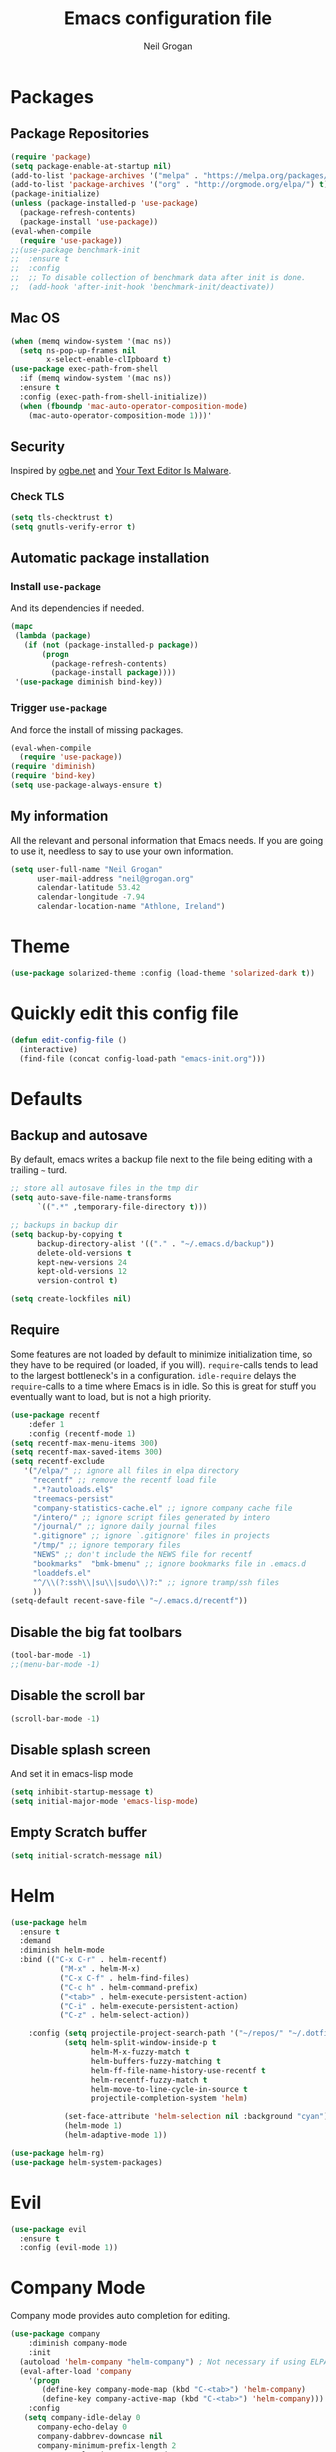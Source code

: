#+TITLE: Emacs configuration file
#+AUTHOR: Neil Grogan
#+BABEL: :cache yes

* Packages
** Package Repositories
#+BEGIN_SRC emacs-lisp
(require 'package)
(setq package-enable-at-startup nil)
(add-to-list 'package-archives '("melpa" . "https://melpa.org/packages/") t)
(add-to-list 'package-archives '("org" . "http://orgmode.org/elpa/") t)
(package-initialize)
(unless (package-installed-p 'use-package)
  (package-refresh-contents)
  (package-install 'use-package))
(eval-when-compile
  (require 'use-package))
;;(use-package benchmark-init
;;  :ensure t
;;  :config
;;  ;; To disable collection of benchmark data after init is done.
;;  (add-hook 'after-init-hook 'benchmark-init/deactivate))
#+END_SRC

** Mac OS
#+BEGIN_SRC emacs-lisp
(when (memq window-system '(mac ns))
  (setq ns-pop-up-frames nil
        x-select-enable-clIpboard t)
(use-package exec-path-from-shell
  :if (memq window-system '(mac ns))
  :ensure t
  :config (exec-path-from-shell-initialize))
  (when (fboundp 'mac-auto-operator-composition-mode)
    (mac-auto-operator-composition-mode 1)))'
#+END_SRC
** Security
   Inspired by [[https://ogbe.net/emacsconfig.html][ogbe.net]] and [[https://glyph.twistedmatrix.com/2015/11/editor-malware.html][Your Text Editor Is Malware]].
*** Check TLS
#+BEGIN_SRC emacs-lisp
  (setq tls-checktrust t)
  (setq gnutls-verify-error t)
#+END_SRC

** Automatic package installation
*** Install =use-package=
And its dependencies if needed.
#+BEGIN_SRC emacs-lisp
(mapc
 (lambda (package)
   (if (not (package-installed-p package))
       (progn
         (package-refresh-contents)
         (package-install package))))
 '(use-package diminish bind-key))
#+END_SRC
*** Trigger =use-package=
And force the install of missing packages.
#+BEGIN_SRC emacs-lisp
(eval-when-compile
  (require 'use-package))
(require 'diminish)
(require 'bind-key)
(setq use-package-always-ensure t)
#+END_SRC
** My information
 All the relevant and personal information that Emacs needs. If you are going to
 use it, needless to say to use your own information.

 #+BEGIN_SRC emacs-lisp :results silent
 (setq user-full-name "Neil Grogan"
       user-mail-address "neil@grogan.org"
       calendar-latitude 53.42
       calendar-longitude -7.94
       calendar-location-name "Athlone, Ireland")
 #+END_SRC

* Theme
 #+BEGIN_SRC emacs-lisp
(use-package solarized-theme :config (load-theme 'solarized-dark t))
#+END_SRC

* Quickly edit this config file
#+BEGIN_SRC emacs-lisp
  (defun edit-config-file ()
    (interactive)
    (find-file (concat config-load-path "emacs-init.org")))
#+END_SRC

* Defaults
** Backup and autosave
By default, emacs writes a backup file next to the file being editing
with a trailing =~= turd.
#+BEGIN_SRC emacs-lisp
;; store all autosave files in the tmp dir
(setq auto-save-file-name-transforms
      `((".*" ,temporary-file-directory t)))

;; backups in backup dir
(setq backup-by-copying t
      backup-directory-alist '(("." . "~/.emacs.d/backup"))
      delete-old-versions t
      kept-new-versions 24
      kept-old-versions 12
      version-control t)

(setq create-lockfiles nil)
#+END_SRC

** Require
Some features are not loaded by default to minimize initialization time,
so they have to be required (or loaded, if you will). =require=-calls
tends to lead to the largest bottleneck's in a
configuration. =idle-require= delays the =require=-calls to a time where
Emacs is in idle. So this is great for stuff you eventually want to load,
but is not a high priority.

#+BEGIN_SRC emacs-lisp
(use-package recentf
    :defer 1
    :config (recentf-mode 1)
(setq recentf-max-menu-items 300)
(setq recentf-max-saved-items 300)
(setq recentf-exclude
   '("/elpa/" ;; ignore all files in elpa directory
     "recentf" ;; remove the recentf load file
     ".*?autoloads.el$"
     "treemacs-persist"
     "company-statistics-cache.el" ;; ignore company cache file
     "/intero/" ;; ignore script files generated by intero
     "/journal/" ;; ignore daily journal files
     ".gitignore" ;; ignore `.gitignore' files in projects
     "/tmp/" ;; ignore temporary files
     "NEWS" ;; don't include the NEWS file for recentf
     "bookmarks"  "bmk-bmenu" ;; ignore bookmarks file in .emacs.d
     "loaddefs.el"
     "^/\\(?:ssh\\|su\\|sudo\\)?:" ;; ignore tramp/ssh files
     ))
(setq-default recent-save-file "~/.emacs.d/recentf"))
#+END_SRC
** Disable the big fat toolbars
#+BEGIN_SRC emacs-lisp
(tool-bar-mode -1)
;;(menu-bar-mode -1)
#+END_SRC
** Disable the scroll bar
#+BEGIN_SRC emacs-lisp
(scroll-bar-mode -1)
#+END_SRC
** Disable splash screen
And set it in emacs-lisp mode
#+BEGIN_SRC emacs-lisp
(setq inhibit-startup-message t)
(setq initial-major-mode 'emacs-lisp-mode)
#+END_SRC
** Empty Scratch buffer
#+BEGIN_SRC emacs-lisp
(setq initial-scratch-message nil)
#+END_SRC

* Helm
#+BEGIN_SRC emacs-lisp
(use-package helm
  :ensure t
  :demand
  :diminish helm-mode
  :bind (("C-x C-r" . helm-recentf)
           ("M-x" . helm-M-x)
           ("C-x C-f" . helm-find-files)
           ("C-c h" . helm-command-prefix)
           ("<tab>" . helm-execute-persistent-action)
           ("C-i" . helm-execute-persistent-action)
           ("C-z" . helm-select-action))

    :config (setq projectile-project-search-path '("~/repos/" "~/.dotfiles/"))
            (setq helm-split-window-inside-p t
                  helm-M-x-fuzzy-match t
                  helm-buffers-fuzzy-matching t
                  helm-ff-file-name-history-use-recentf t
                  helm-recentf-fuzzy-match t
                  helm-move-to-line-cycle-in-source t
                  projectile-completion-system 'helm)

            (set-face-attribute 'helm-selection nil :background "cyan")
            (helm-mode 1)
            (helm-adaptive-mode 1))

(use-package helm-rg)
(use-package helm-system-packages)
#+END_SRC

* Evil
#+BEGIN_SRC emacs-lisp
(use-package evil
  :ensure t
  :config (evil-mode 1))
#+END_SRC

* Company Mode
Company mode provides auto completion for editing.
#+BEGIN_SRC emacs-lisp
(use-package company
    :diminish company-mode
    :init
  (autoload 'helm-company "helm-company") ; Not necessary if using ELPA package
  (eval-after-load 'company
    '(progn
       (define-key company-mode-map (kbd "C-<tab>") 'helm-company)
       (define-key company-active-map (kbd "C-<tab>") 'helm-company)))
    :config
   (setq company-idle-delay 0
      company-echo-delay 0
      company-dabbrev-downcase nil
      company-minimum-prefix-length 2
      company-selection-wrap-around t
      company-transformers '(company-sort-by-occurrence
                             company-sort-by-backend-importance)))
(use-package helm-company
     :ensure t
     :init (autoload 'helm-company "helm-company"))
#+END_SRC

** Enable =company-jedi=
#+BEGIN_SRC emacs-lisp
  (use-package company-jedi
    :config (add-to-list 'company-backends 'company-jedi))
#+END_SRC

* Git
Git client inside of Emacs
#+BEGIN_SRC emacs-lisp
(use-package magit
    :defer 5
    :ensure t
    :init (progn
           (bind-key "C-x g" 'magit-status)
           ))
#+END_SRC

#+RESULTS:

Git Gutter
#+BEGIN_SRC emacs-lisp
(use-package git-gutter
    :ensure t
    :init
      (global-git-gutter-mode t)
    :diminish git-gutter-mode
    :config
    (dolist (p '((git-gutter:added    . "#0c0")
                (git-gutter:deleted  . "#c00")
                (git-gutter:modified . "#c0c")))
     (set-face-foreground (car p) (cdr p))
     (set-face-background (car p) (cdr p))))
#+END_SRC

* Neotree
#+BEGIN_SRC emacs-lisp :tangle yes
(use-package neotree
    :defer 5
    :bind ([f8] . neotree-toggle)
    :config (setq neo-smart-open t))
#+END_SRC

* Org Mode
Default settings for orgmode, such as where files are located:
#+BEGIN_SRC emacs-lisp
(use-package htmlize)
(use-package org
    :ensure t
    :pin org)

(setq org-completion-use-ido nil)
;; Set to the location of your Org files on your local system
(setq org-directory "~/Dropbox/org")
(setq org-agenda-files '("~/Dropbox/org/inbox.org"
                      "~/Dropbox/org/gtd.org"
                      "~/Dropbox/org/tickler.org"))

(setq org-capture-templates '(("t" "Todo [inbox]" entry
                            (file+headline "~/Dropbox/org/inbox.org" "Tasks")
                            "* TODO %i%?")
                          ("T" "Tickler" entry
                            (file+headline "~/Dropbox/org/tickler.org" "Tickler")
                            "* %i%? \n %U")))

(setq org-refile-targets '(("~/Dropbox/org/gtd.org" :maxlevel . 3)
                        ("~/Dropbox/org/someday.org" :level . 1)
                        ("~/Dropbox/org/tickler.org" :maxlevel . 2)))

(add-to-list 'org-file-apps '("\\.xls\\'" . default))
(add-to-list 'org-file-apps '("\\.xlsx\\'" . default))

(setq org-todo-keywords '((sequence "TODO(t)" "WAITING(w)" "|" "DONE(d)" "CANCELLED(c)")))
#+END_SRC

Key bindings for orgmode.

#+BEGIN_SRC emacs-lisp
(global-set-key "\C-cl" 'org-store-link)
(global-set-key "\C-ca" 'org-agenda)
(global-set-key "\C-cc" 'org-capture)
(global-set-key "\C-cb" 'org-iswitchb)
#+END_SRC

Enable babel to use different languages in orgmode:

#+BEGIN_SRC emacs-lisp
(setq org-confirm-babel-evaluate nil)
(org-babel-do-load-languages
'org-babel-load-languages
'((emacs-lisp . t)
  (C . t)
  (css . t)
  (ditaa . t)
  (gnuplot . t)
  (ledger . t)
  (java . t)
  (python . t)
  (ruby . t)
  (shell . t)))
#+END_SRC

When editing org-files with source-blocks, we want the source blocks to
be themed as they would in their native mode.

#+BEGIN_SRC emacs-lisp
(setq org-src-fontify-natively t
      org-src-tab-acts-natively t
      org-confirm-babel-evaluate nil
      org-edit-src-content-indentation 0)
#+END_SRC

Add org-bullets:
#+BEGIN_SRC emacs-lisp
(use-package org-bullets
  :config (add-hook 'org-mode-hook (lambda () (org-bullets-mode 1))))
#+END_SRC

Display images inline
#+BEGIN_SRC emacs-lisp
(setq org-startup-with-inline-images t)
#+END_SRC

Add youtube link capability:
#+BEGIN_SRC emacs-lisp :tangle yes
(defvar yt-iframe-format
  ;; You may want to change your width and height.
  (concat "<iframe width=\"440\""
          " height=\"335\""
          " src=\"https://www.youtube.com/embed/%s\""
          " frameborder=\"0\""
          " allowfullscreen>%s</iframe>"))

(org-add-link-type
 "yt"
 (lambda (handle)
   (browse-url
    (concat "https://www.youtube.com/embed/"
            handle)))
 (lambda (path desc backend)
   (cl-case backend
     (html (format yt-iframe-format
                   path (or desc "")))
     (latex (format "\href{%s}{%s}"
                    path (or desc "video"))))))
#+END_SRC

* Prodigy
Can start servers in Emacs
#+BEGIN_SRC emacs-lisp
(use-package prodigy
:ensure t
:config
(prodigy-define-service
  :name "blog@localhost"
  :command "python2"
  :args '("-m" "SimpleHTTPServer" "8000")
  :cwd "~/repos/org-blog"
  :tags '(file-server)
  :stop-signal 'sigkill
  :kill-process-buffer-on-stop t))
#+END_SRC

* Projectile
#+BEGIN_SRC emacs-lisp
(use-package projectile
  :ensure t
  :diminish projectile-mode
  :bind ("C-c p" . projectile-command-map)
  :config
  (projectile-mode))
#+END_SRC

With a twist of helm
#+BEGIN_SRC emacs-lisp
(use-package helm-projectile
  :bind (("C-c v" . helm-projectile)
         ("C-c C-v" . helm-projectile-ag)
         ("C-c w" . helm-projectile-switch-project)))
#+END_SRC

* Snippets
I use =yasnippet= a lot.
#+BEGIN_SRC emacs-lisp
  (use-package yasnippet
    :diminish yas-minor-mode
    :config (setq yas-snippet-dirs
             '("~/.dotfiles/conf/emacs.d/snippets"   ;; git synced snippets
               "~/.emacs.d/snippets"                 ;; local snippets
             ))
            (yas-global-mode 1))
#+END_SRC

* Which Key
#+BEGIN_SRC emacs-lisp
(use-package which-key
  :diminish which-key-mode
  :config (which-key-mode 1))
#+END_SRC

* Programming Languages & Markup
** Docker
#+BEGIN_SRC emacs-lisp
  (use-package dockerfile-mode
    :mode "Dockerfile\\'")
#+END_SRC
* Logs
** EditorConfig
#+BEGIN_SRC emacs-lisp
(use-package editorconfig
    :diminish editorconfig-mode
    :config (editorconfig-mode 1))
#+END_SRC

** Emacs Lisp
Enable eldoc
#+BEGIN_SRC emacs-lisp
(use-package eldoc
  :diminish eldoc-mode
  :config (add-hook 'emacs-lisp-mode-hook 'eldoc-mode))
#+END_SRC

** Erlang
#+BEGIN_SRC emacs-lisp
(use-package erlang
    :defer t
    :mode ("\\.[eh]rl\\'" . erlang-mode))

(use-package company-erlang
  :config
(add-hook 'erlang-mode-hook #'company-erlang-init))
#+END_SRC

** Markdown
For editing markdown files...
#+BEGIN_SRC emacs-lisp
(use-package markdown-mode
  :ensure t
  :commands markdown-mode
  :init
  (add-to-list 'auto-mode-alist '("\\.markdown\\'" . markdown-mode))
(add-to-list 'auto-mode-alist '("\\.md\\'" . markdown-mode)))
#+END_SRC

** Python
** YAML
Yet Another Markup Language
#+BEGIN_SRC
(use-package yaml-mode
  :ensure t
  :commands yaml-mode
  :init
(add-to-list 'auto-mode-alist '("\\.yml$" . yaml-mode))
(add-to-list 'auto-mode-alist '("\\.yaml$" . yaml-mode)))
#+END_SRC
* Enable =undo-tree=
#+BEGIN_SRC emacs-lisp
(use-package undo-tree
  :diminish undo-tree-mode
  :config
  (global-undo-tree-mode t)
  (setq undo-tree-visualizer-diff t))
#+END_SRC
